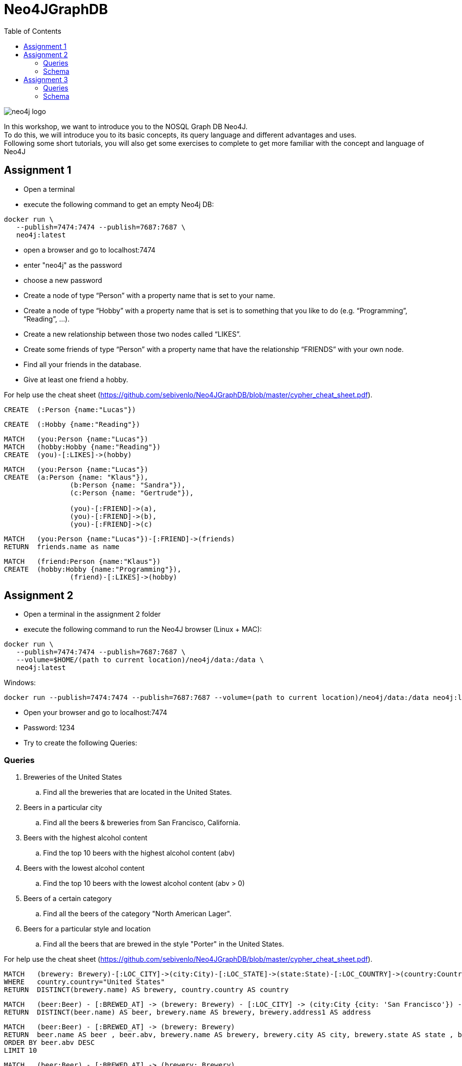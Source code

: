 :toc:

= Neo4JGraphDB

image::images/neo4j_logo.png[]

In this workshop, we want to introduce you to the NOSQL Graph DB Neo4J. +
To do this, we will introduce you to its basic concepts, its query language and different advantages and uses. +
Following some short tutorials, you will also get some exercises to complete to get more familiar with the concept and language of Neo4J

== Assignment 1

- Open a terminal
- execute the following command to get an empty Neo4j DB:
..................
docker run \
   --publish=7474:7474 --publish=7687:7687 \
   neo4j:latest
..................
- open a browser and go to localhost:7474
- enter "neo4j" as the password
- choose a new password 
- Create a node of type “Person” with a property name that is set to your name. 
- Create a node of type “Hobby” with a property name that is set is to something that you like to do (e.g. “Programming”, “Reading”, …). 
- Create a new relationship between those two nodes called “LIKES”.
- Create some friends of type “Person” with a property name that have the relationship “FRIENDS” with your own node. 
- Find all your friends in the database. 
- Give at least one friend a hobby.

For help use the cheat sheet (https://github.com/sebivenlo/Neo4JGraphDB/blob/master/cypher_cheat_sheet.pdf).

..................
CREATE 	(:Person {name:"Lucas"})
..................

..................
CREATE 	(:Hobby {name:"Reading"})
..................

..................
MATCH 	(you:Person {name:"Lucas"})
MATCH	(hobby:Hobby {name:"Reading"})
CREATE 	(you)-[:LIKES]->(hobby)
..................

..................
MATCH	(you:Person {name:"Lucas"})
CREATE 	(a:Person {name: "Klaus"}),
		(b:Person {name: "Sandra"}),
		(c:Person {name: "Gertrude"}),
		
		(you)-[:FRIEND]->(a),
		(you)-[:FRIEND]->(b),
		(you)-[:FRIEND]->(c)
..................

..................
MATCH	(you:Person {name:"Lucas"})-[:FRIEND]->(friends)
RETURN	friends.name as name
..................

..................
MATCH	(friend:Person {name:"Klaus"})
CREATE	(hobby:Hobby {name:"Programming"}),
		(friend)-[:LIKES]->(hobby)
..................


== Assignment 2

- Open a terminal in the assignment 2 folder
- execute the following command to run the Neo4J browser (Linux + MAC): 
..................
docker run \
   --publish=7474:7474 --publish=7687:7687 \
   --volume=$HOME/(path to current location)/neo4j/data:/data \
   neo4j:latest
..................
Windows:
..................
docker run --publish=7474:7474 --publish=7687:7687 --volume=(path to current location)/neo4j/data:/data neo4j:latest
..................
- Open your browser and go to localhost:7474

- Password: 1234

- Try to create the following Queries:
   
=== Queries

. Breweries of the United States
.. Find all the breweries that are located in the United States.

. Beers in a particular city
.. Find all the beers & breweries from San Francisco, California.

. Beers with the highest alcohol content
.. Find the top 10 beers with the highest alcohol content (abv)

. Beers with the lowest alcohol content
.. Find the top 10 beers with the lowest alcohol content (abv > 0) 

. Beers of a certain category
.. Find all the beers of the category "North American Lager".

. Beers for a particular style and location
.. Find all the beers that are brewed in the style "Porter" in the United States.

For help use the cheat sheet (https://github.com/sebivenlo/Neo4JGraphDB/blob/master/cypher_cheat_sheet.pdf).

..................
MATCH 	(brewery: Brewery)-[:LOC_CITY]->(city:City)-[:LOC_STATE]->(state:State)-[:LOC_COUNTRY]->(country:Country)
WHERE	country.country="United States"
RETURN 	DISTINCT(brewery.name) AS brewery, country.country AS country
..................

..................
MATCH 	(beer:Beer) - [:BREWED_AT] -> (brewery: Brewery) - [:LOC_CITY] -> (city:City {city: 'San Francisco'}) - [:LOC_STATE] -> (state:State {state: 'California'})
RETURN 	DISTINCT(beer.name) AS beer, brewery.name AS brewery, brewery.address1 AS address
..................

..................
MATCH 	(beer:Beer) - [:BREWED_AT] -> (brewery: Brewery)
RETURN 	beer.name AS beer , beer.abv, brewery.name AS brewery, brewery.city AS city, brewery.state AS state , brewery.country AS country
ORDER BY beer.abv DESC
LIMIT 10
..................

..................
MATCH 	(beer:Beer) - [:BREWED_AT] -> (brewery: Brewery)
WHERE 	beer.abv > 0
RETURN 	beer.name AS beer , beer.abv, brewery.name AS brewery, brewery.city AS city, brewery.state AS state , brewery.country AS country
ORDER BY beer.abv
LIMIT 10
..................

..................
MATCH 	(category:Category {category: "North American Lager"}) <- [:BEER_CATEGORY]- (beer:Beer) - [:BREWED_AT] -> (brewery: Brewery) - [:LOC_CITY] -> (city:City) - [:LOC_STATE] -> (state:State) - [:LOC_COUNTRY] -> (country:Country)
RETURN 	DISTINCT(beer.name) AS beer, brewery.name AS brewery, city.city AS city, state.state AS state , country.country AS country
ORDER BY country , beer
..................

..................
MATCH (style:Style {style: 'Porter'}) <- [:BEER_STYLE] - (beer:Beer) - [:BREWED_AT] -> (brewery: Brewery) - [:LOC_CITY] -> (city:City) - [:LOC_STATE] -> (state:State) - [:LOC_COUNTRY] -> (country:Country {country:"United States"})
RETURN DISTINCT(beer.name) AS beer, brewery.name AS brewery, city.city AS city, state.state AS state , country.country AS country
ORDER BY beer
..................

=== Schema

image::images/beer_schema.png[]

(Beer)

- name: beer name

- abv: alcohol by volume

(Brewery)

- name: brewery name

- address1

- city

- state

- country

- code

- latitude

- longitude

- phone

- website

(Category)

- category

(City)

- city

- state

- country

(State)

- state

(Country)

- country

(Beer) - [:BREWED_AT] → (Brewery)

(Beer) - [:BEER_CATEGORY] → (Category)

(Beer) - [:BEER_STYLE] → (Style)

(Brewery) - [:LOC_CITY] → (City) - [:LOC_STATE] → (State) - [:LOC_COUNTRY] → (Country)

== Assignment 3


- Open a terminal
- execute the following command to an empty Neo4j DB:
..................
docker run \
   --publish=7474:7474 --publish=7687:7687 \
   neo4j:latest
..................
- open a browser and go to localhost:7474
- log in using the new password set in assignment 1
- There should still be data here, if you do not mind losing this data, execute the following:
............
MATCH (n) DETACH DELETE n
............
If you do not delete your old data, this will very likely not lead to complications, you should just get more data unrelated to this assignment when looking at the whole graph
- Execute the following command:
......
:play movies
......
- Click on the script that shows up in the feed and execute it
- Show the whole graph and get a little familiar with the data

=== Queries

. Actors that acted together in multiple movies
.. Find all the actors that acted together in more than one movie

. Amount of movies for Robin Williams co-stars
.. Find the average amount of movies that actors played in who played in at least one movie with Robin Williams

. Use shortestPath to find actors who like to play together
.. Using shortestPath, find all actor pairings who played in more than one movie together

. How close are people from "The Green Mile" and "When Harry met Sally"
.. Find the shortest shortestPath between people who are affiliated with "The Green Mile" and people who are affiliated with "When Harry met Sally"

. Average age of actors who played in movies with Keanu Reeves
.. Find the average age of all actors who played in movies with Keanu Reeves, using the age that they had when they plaed in the specific movie

For help use the cheat sheet (https://github.com/sebivenlo/Neo4JGraphDB/blob/master/cypher_cheat_sheet.pdf).

=== Schema

No schema this time, try to find the relevant data on your own!

